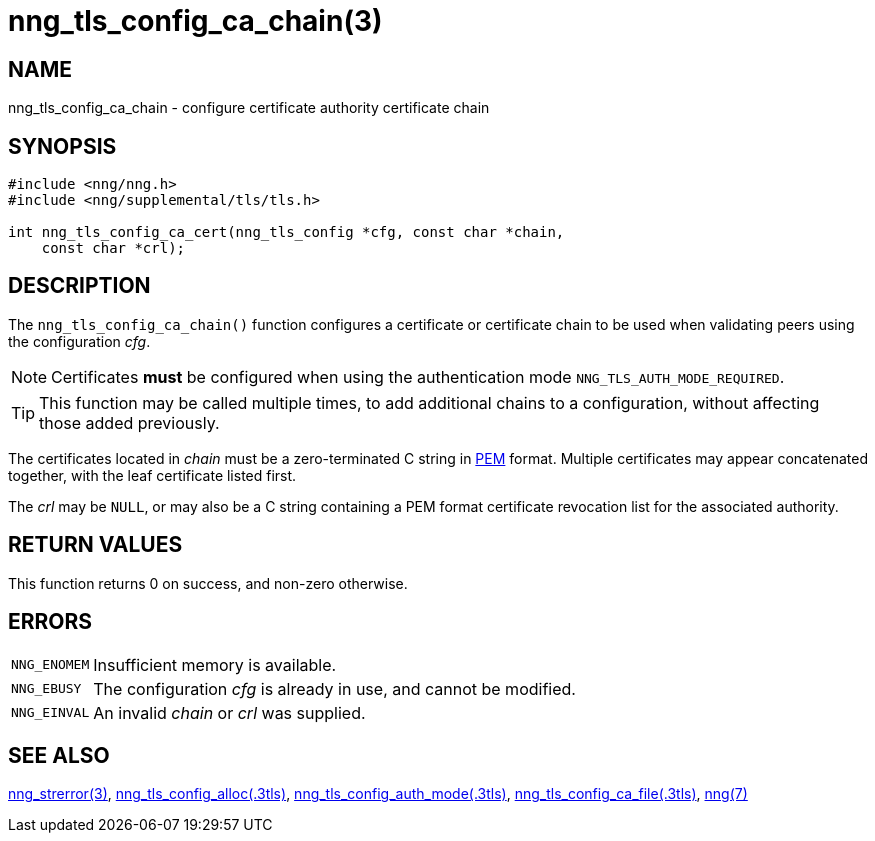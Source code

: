 = nng_tls_config_ca_chain(3)
//
// Copyright 2018 Staysail Systems, Inc. <info@staysail.tech>
// Copyright 2018 Capitar IT Group BV <info@capitar.com>
//
// This document is supplied under the terms of the MIT License, a
// copy of which should be located in the distribution where this
// file was obtained (LICENSE.txt).  A copy of the license may also be
// found online at https://opensource.org/licenses/MIT.
//

== NAME

nng_tls_config_ca_chain - configure certificate authority certificate chain

== SYNOPSIS

[source, c]
----
#include <nng/nng.h>
#include <nng/supplemental/tls/tls.h>

int nng_tls_config_ca_cert(nng_tls_config *cfg, const char *chain,
    const char *crl);
----

== DESCRIPTION

The `nng_tls_config_ca_chain()` function configures a certificate or
((certificate chain)) to be used when validating peers using the configuration
_cfg_.

NOTE: Certificates *must* be configured when using the authentication mode
`NNG_TLS_AUTH_MODE_REQUIRED`.

TIP: This function may be called multiple times, to add additional chains
to a configuration, without affecting those added previously.

The certificates located in _chain_ must be a zero-terminated C string in
https://tools.ietf.org/html/rfc7468[PEM] format.
Multiple certificates may appear concatenated together,
with the leaf certificate listed first.

The _crl_ may be `NULL`, or may also be a C string containing a PEM format
((certificate revocation list)) for the associated authority.

== RETURN VALUES

This function returns 0 on success, and non-zero otherwise.

== ERRORS

[horizontal]
`NNG_ENOMEM`:: Insufficient memory is available.
`NNG_EBUSY`:: The configuration _cfg_ is already in use, and cannot be modified.
`NNG_EINVAL`:: An invalid _chain_ or _crl_ was supplied.

== SEE ALSO

[.text-left]
<<nng_strerror.3#,nng_strerror(3)>>,
<<nng_tls_config_alloc.3tls#,nng_tls_config_alloc(.3tls)>>,
<<nng_tls_config_auth_mode.3tls#,nng_tls_config_auth_mode(.3tls)>>,
<<nng_tls_config_ca_file.3tls#,nng_tls_config_ca_file(.3tls)>>,
<<nng.7#,nng(7)>>
